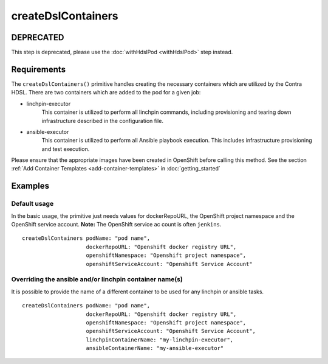 createDslContainers
===================

DEPRECATED
----------
This step is deprecated, please use the :doc:`withHdslPod <withHdslPod>` step instead.

Requirements
------------
The ``createDslContainers()`` primitive handles creating the necessary containers which are utilized by the Contra HDSL.
There are two containers which are added to the pod for a given job:

* linchpin-executor
    This container is utilized to perform all linchpin commands, including provisioning and tearing down infrastructure
    described in the configuration file.

* ansible-executor
    This container is utilized to perform all Ansible playbook execution. This includes infrastructure provisioning and
    test execution.

Please ensure that the appropriate images have been created in OpenShift before calling this method. See the section
:ref:`Add Container Templates <add-container-templates>` in :doc:`getting_started`

Examples
--------

Default usage
~~~~~~~~~~~~~
In the basic usage, the primitive just needs values for dockerRepoURL, the OpenShift project namespace and the OpenShift
service account. **Note:** The OpenShift service ac count is often ``jenkins``. ::

    createDslContainers podName: "pod name",
                        dockerRepoURL: "Openshift docker registry URL",
                        openshiftNamespace: "Openshift project namespace",
                        openshiftServiceAccount: "Openshift Service Account"

Overriding the ansible and/or linchpin container name(s)
~~~~~~~~~~~~~~~~~~~~~~~~~~~~~~~~~~~~~~~~~~~~~~~~~~~~~~~~
It is possible to provide the name of a different container to be used for any linchpin or ansible tasks. ::

    createDslContainers podName: "pod name",
                        dockerRepoURL: "Openshift docker registry URL",
                        openshiftNamespace: "Openshift project namespace",
                        openshiftServiceAccount: "Openshift Service Account",
                        linchpinContainerName: "my-linchpin-executor",
                        ansibleContainerName: "my-ansible-executor"


